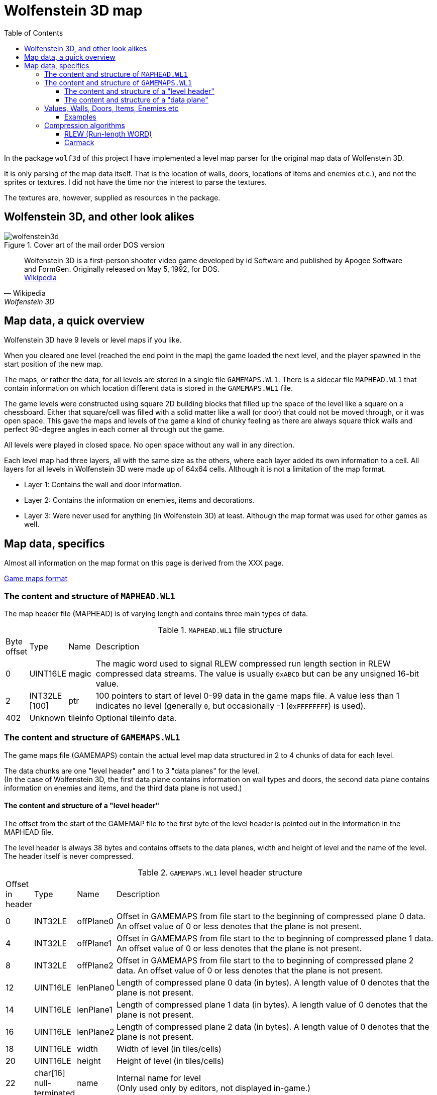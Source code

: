 = Wolfenstein 3D map
:toc:
:toclevels: 3

In the package `wolf3d` of this project I have implemented a level map parser for the original map data of Wolfenstein 3D.

It is only parsing of the map data itself. That is the location of walls, doors, locations of items and enemies et.c.), and not the sprites or textures. I did not have the time nor the interest to parse the textures.

The textures are, however, supplied as resources in the package.

== Wolfenstein 3D, and other look alikes

.Cover art of the mail order DOS version
image::wolfenstein3d.png[float="right"]

[quote,Wikipedia,Wolfenstein 3D]
Wolfenstein 3D is a first-person shooter video game developed by id Software and published by Apogee Software and FormGen. Originally released on May 5, 1992, for DOS. +
https://en.wikipedia.org/wiki/Wolfenstein_3D[Wikipedia]

== Map data, a quick overview

Wolfenstein 3D have 9 levels or level maps if you like.

When you cleared one level (reached the end point in the map) the game loaded the next level, and the player spawned in the start position of the new map.

The maps, or rather the data, for all levels are stored in a single file `GAMEMAPS.WL1`. There is a sidecar file `MAPHEAD.WL1` that contain information on which location different data is stored in the `GAMEMAPS.WL1` file.

The game levels were constructed using square 2D building blocks that filled up the space of the level like a square on a chessboard. Either that square/cell was filled with a solid matter like a wall (or door) that could not be moved through, or it was open space. This gave the maps and levels of the game a kind of chunky feeling as there are always square thick walls and perfect 90-degree angles in each corner all through out the game.

All levels were played in closed space. No open space without any wall in any direction.

Each level map had three layers, all with the same size as the others, where each layer added its own information to a cell. All layers for all levels in Wolfenstein 3D were made up of 64x64 cells. Although it is not a limitation of the map format.

* Layer 1: Contains the wall and door information.
* Layer 2: Contains the information on enemies, items and decorations.
* Layer 3: Were never used for anything (in Wolfenstein 3D) at least. Although the map format was used for other games as well.

== Map data, specifics

Almost all information on the map format on this page is derived from the XXX page.

https://moddingwiki.shikadi.net/wiki/GameMaps_Format[Game maps format]

=== The content and structure  of `MAPHEAD.WL1`

The map header file (MAPHEAD) is of varying length and contains three main types of data.

.`MAPHEAD.WL1` file structure
[cols="0,0,0,1"]
|===
| Byte offset | Type | Name | Description
| 0 | UINT16LE | magic | The magic word used to signal RLEW compressed run length section in RLEW compressed data streams. The value is usually `0xABCD` but can be any unsigned 16-bit value.
| 2 | INT32LE [100] | ptr | 100 pointers to start of level 0-99 data in the game maps file. A value less than 1 indicates no level (generally `0`, but occasionally -1 (`0xFFFFFFFF`) is used).
| 402 | Unknown | tileinfo | Optional tileinfo data.
|===

=== The content and structure of `GAMEMAPS.WL1`

The game maps file (GAMEMAPS) contain the actual level map data structured in 2 to 4 chunks of data for each level.

The data chunks are one "level header" and 1 to 3 "data planes" for the level. +
(In the case of Wolfenstein 3D, the first data plane contains information on wall types and doors, the second data plane contains information on enemies and items, and the third data plane is not used.)

==== The content and structure of a "level header"

The offset from the start of the GAMEMAP file to the first byte of the level header is pointed out in the information in the MAPHEAD file.

The level header is always 38 bytes and contains offsets to the data planes, width and height of level and the name of the level. The header itself is never compressed.

.`GAMEMAPS.WL1` level header structure
[cols="0,0,0,1"]
|===
| Offset in header| Type | Name | Description
| 0 | INT32LE | offPlane0 | Offset in GAMEMAPS from file start to the beginning of compressed plane 0 data. An offset value of 0 or less denotes that the plane is not present.
| 4 | INT32LE | offPlane1 | Offset in GAMEMAPS from file start to the to beginning of compressed plane 1 data. An offset value of 0 or less denotes that the plane is not present.
| 8 | INT32LE | offPlane2 | Offset in GAMEMAPS from file start to the to beginning of compressed plane 2 data. An offset value of 0 or less denotes that the plane is not present.
| 12 | UINT16LE | lenPlane0 | Length of compressed plane 0 data (in bytes). A length value of 0 denotes that the plane is not present.
| 14 | UINT16LE | lenPlane1 | Length of compressed plane 1 data (in bytes). A length value of 0 denotes that the plane is not present.
| 16 | UINT16LE | lenPlane2 | Length of compressed plane 2 data (in bytes). A length value of 0 denotes that the plane is not present.
| 18 | UINT16LE | width | Width of level (in tiles/cells)
| 20 | UINT16LE | height | Height of level (in tiles/cells)
| 22 | char[16] null-terminated | name | Internal name for level +
(Only used only by editors, not displayed in-game.)
|===

==== The content and structure of a "data plane"

The "data plane" data of a level is located at an offset from  the GAMEMAPS file start. It also has a length. Both the offset and length are specified in the "level header" for the level.

If the content of the data plane is compressed, the length in the level header specify the length of the compressed data, not the uncompressed length.
The uncompressed size of a data plane is always width * height * <word size> bytes. The word size for map level data is 2 bytes as the tile/cell values are stored as UINT16LE.

If the length in the level header match the calculated uncompressed length, then the data of the data plane is uncompressed.

The data of the data planes are always compressed, although the file format does not require them to be.

The data of the data plane is always compressed with a RLEW run-length algorithm. On top of that compression, there might be a second compression added. That compression might
be either "Carmack" or "Huffman".

When the data plane data have been compressed with an algorithm it is always prepended with the uncompressed length/size as a UINT16LE. This feature is crucial for compression algorithm deduction (see below).

If the data is compressed twice with, say RLEW and then Carmack, you will need to decompress the data first using Carmack and then RLEW decompression.

(For Wolfenstein 3D only RLEW with Carmack is used on the data plane data.)

.Game map data plane structure (when data is initially compressed with RLEW and then Carmack)
----
+----------------------+---------------------------------------------------------------+
| Uncompressed size    | (Carmack compressed data)                                     |
| UINT16LE (2 bytes)   |                                                               |
|                      | +----------------------+------------------------------------+ |
|                      | | Uncompressed size    | (RLEW compressed data)             | |
|                      | | UINT16LE (2 bytes)   |                                    | |
|                      | |                      | [UINT16LE data plane data stream]  | |
|                      | +----------------------+------------------------------------+ |
+----------------------+---------------------------------------------------------------+
----

There is no flag or information in the headers to see what compression algorithms that are applied to the data plane data. You can, however, deduce the algorithms used to compress the data.

1. A data plane data is always initially compressed with RLEW compression. The magic word/sequence used to signal run length fill is the "magic" word found at the very beginning of the MAPHEAD file. +
 See also <<The content and structure of `GAMEMAPS.WL1`>> and <<_rlew_run_length_word>>.

2. A secondary compression may have been applied after the RLEW compression. That compression may have been either Carmack or Huffman. +
 See also <<_carmack>>.

3. Based on the compressed data content, you can deduce what algorithms that have been used. By reading the two first words of the data plane data (both UINT16LE) you can determine if the data is only compressed with RLEW, or if it is compressed with RLEW and then compressed with Carmack. See section on data plane data content and structure.

4. If the data compression cannot be deduced by the method mentioned in step 3 then it is very most likely compressed with RLEW and then Huffman. There are more tests you can perform to be more confident the data is Huffman encoded, but you can never, theoretically, be 100% sure. (No other secondary compression algorithm than Carmack or Huffman is in practice ever used though.)

To detect data compressed only with RLEW check if the first word of the data chunk (the prepended UINT16LE value for the decompressed size) matches the calculated data plane size. If it matches, then the data is only RLEW compressed as the data is always compressed with RLEW.

To detect data compressed with RLEW and then compressed with Carmack check if the _second_ word (of type UINT16LE) of the data chunk matches the calculated data plane size. If it matches, then the data is compressed with RLEW and then compressed with Carmack. +
The thing is, when the compressed RLEW data with its prepended decompressed size, is compressed with Carmack, the first word of the Carmack compressed data is preserved. That first word is the prepended decompressed size to the compressed RLEW data. As the Carmack compressed data is in turn prepended with its decompressed size the RLEW decompressed size ends up in the _second word position_ of the data plane data.

=== Values, Walls, Doors, Items, Enemies etc

The data in the data planes are all values of type UINT16LE.
For a data plane there is one value for each cell/tile in the map.

Wolfenstein 3D uses two data planes where the first plane contains information on walls and doors (there are different textures for different wall types and doors). The second plane contains information on items (treasures, extra life, ammo clips et.c.), enemies and their (initial) locations, decorations (plants, floor lamps, roof lamps, skeletons, food trays).

The amount of cell/tile information for each data plane of the map is width * height. The cells/tiles are stored map line by map line. Where each line is width long and the number of lines is height.

Trivia note for (at least) Wolfenstein 3D. +
The cell/tile data lines are stored from top to bottom. This means if you would print the map line by line downwards, you would get the map correctly rendered as it is played in the game. +
Remember that the first cell/tile in the data is location [0, height-1] and the last cell/tile in the data plane data is at location [width-1, 0]. It can make a lot of difference when you are trying out the maps and compare them to game play videos on YouTube.

.Wolfenstein data plane values and their texture mapping.
```
   Map    Map                 Texture    Description
   value  plane               name
   -----  ---------------     --------   ----------------------------------
   0x01   Plane 0 (Walls)     WAL00000   Grey stone wall
   0x02   Plane 0 (Walls)     WAL00002   Grey stone wall
   0x03   Plane 0 (Walls)     WAL00004   Red Swastika flag on stone wall
   0x04   Plane 0 (Walls)     WAL00006   Hitler frame on grey stone wall
   0x05   Plane 0 (Walls)     WAL00008   cell door (closed door, empty cell)
   0x06   Plane 0 (Walls)     WAL00010   Eagle in grey stone arch
   0x07   Plane 0 (Walls)     WAL00012   cell door (closed door, skeleton cell)
   0x08   Plane 0 (Walls)     WAL00014   Blue stone wall
   0x09   Plane 0 (Walls)     WAL00016   Blue stone wall
   0x0A   Plane 0 (Walls)     WAL00018   Eagle frame on wood wall
   0x0B   Plane 0 (Walls)     WAL00020   Hitler frame on wood wall
   0x0C   Plane 0 (Walls)     WAL00023   Wood wall
   0x15   Plane 0 (Walls)     WAL00041   Exit door
   0x64   Plane 0 (Walls)     WAL00102   Elevator-ish(?) door

   0x6A   Plane 0 (Walls)     -          Floor tiles, not used(?)
   ...
   0x8F

   0x0D   Plane 1 (Special)
   0x0E   Plane 1 (Special)
   0x0F   Plane 1 (Special)
   0x13   Plane 1 (Special)   -          Start point (facing north)
   0x14   Plane 1 (Special)   -          Start point (facing east)
   0x15   Plane 1 (Special)   -          Start point (facing south)
   0x16   Plane 1 (Special)   -          Start point (facing west)
   0x17   Plane 1 (Special)   SPR00002   Blue puddle(?)
   0x18   Plane 1 (Special)   SPR00003   Green barrel
   0x19   Plane 1 (Special)   SPR00004   Wood table
   0x1A   Plane 1 (Special)   SPR00005   Green lamp on the floor
   0x1B   Plane 1 (Special)   SPR00006   Yellow crystal chandelier in the roof
   0x1D   Plane 1 (Special)   SPR00008   White bowl with brown food
   0x1F   Plane 1 (Special)   SPR00010   Plant in gold pot
   0x20   Plane 1 (Special)   SPR00011   Skeleton lying on floor
   0x22   Plane 1 (Special)   SPR00013   Brown plant in blue pot
   0x23   Plane 1 (Special)   SPR00014   Blue flower pot
   0x24   Plane 1 (Special)   SPR00015   Round table
   0x25   Plane 1 (Special)   SPR00016   Green lamp in the roof
   0x27   Plane 1 (Special)   SPR00018   Knight armour statue
   0x2A   Plane 1 (Special)   SPR00021   Heap of bones
   0x2E   Plane 1 (Special)   SPR00025   Brown bowl
   0x2F   Plane 1 (Special)   SPR00026   Chicken drumstick on plate
   0x30   Plane 1 (Special)   SPR00027   Med-kit
   0x31   Plane 1 (Special)   SPR00028   Ammo clip
   0x32   Plane 1 (Special)   SPR00029   Automatic rifle
   0x34   Plane 1 (Special)   SPR00031   Treasure gold cross
   0x35   Plane 1 (Special)   SPR00032   Treasure gold cup
   0x36   Plane 1 (Special)   SPR00033   Treasure chest
   0x38   Plane 1 (Special)   SPR00035   Blue face orb (extra life)
   0x3A   Plane 1 (Special)   SPR00037   Brown barrel
   0x3C   Plane 1 (Special)   SPR00038   Stone well, blue liquid
   0x3E   Plane 1 (Special)   SPR00041   Flag on standing pole
   0x5A   Plane 1 (Special)   SPR00098   Cyan door with handle to the left either facing East-West
   0x5B   Plane 1 (Special)   SPR00098   Cyan door with handle to the left either facing South-North
   0x5C   Plane 1 (Special)              ?
   0x5D   Plane 1 (Special)              ?
   0x5E   Plane 1 (Special)              ?
   0x5F   Plane 1 (Special)              ?
   0x60   Plane 1 (Special)              ?
   0x61   Plane 1 (Special)              ?
   0x6A   Plane 1 (Special)
   0x6B   Plane 1 (Special)
   0x6C   Plane 1 (Special)              Enemy soldier in brown
   0x6D   Plane 1 (Special)              ? Enemy soldier in brown
   0x6E   Plane 1 (Special)              ? Enemy soldier in brown
   0x6F   Plane 1 (Special)              Enemy soldier in brown
   0x7C   Plane 1 (Special)   SPR00095   Dead soldier lying on the floor
   0x8A   Plane 1 (Special)              ?
   0x91   Plane 1 (Special)   SPR00050   Enemy soldier in brown
   0x92   Plane 1 (Special)   SPR00050   Enemy soldier in brown
   0x93   Plane 1 (Special)   SPR00050   Enemy soldier in brown
   0xB0   Plane 1 (Special)              ?
   0xB4   Plane 1 (Special)              ?
   0xB5   Plane 1 (Special)              ?
   0xB6   Plane 1 (Special)              ? Enemy soldier in brown
   0xB7   Plane 1 (Special)              ?
   0xB9   Plane 1 (Special)              ?
   0xD4   Plane 1 (Special)              ?
```

.Spear of Destiny (SoD) data plane values and their texture mapping. As found on https://devinsmith.net/backups/xwolf/tiles.html[XWolf] webpage.
```
Plane 0
Plane 0 defines the walls, doors and floors. The tile value can have the following values:

0   - 63    Wall
90  - 101   Door
106         Floor tile
107 - 143   Floor tile

Plane 1
Plane 1 defines all the objects on the map, enemies, health, ornaments, etc. In wl_game.c, the function ScanInfoPlane initialise these objects depending on the value:

Player Start
19          Player Start facing north
20          Player Start facing ease
21          Player Start facing south
22          Player Start facing west

Static Objects
23 - 74     Static Objects

Moving Objects
98          Pushable Wall
180 - 183   Standing Guard     Hard
144 - 147   Standing Guard     Medium
108 - 111   Standing Guard
184 - 187   Patrolling Guard   Hard
148 - 151   Patrolling Guard   Medium
112 - 115   Patrolling Guard
124         Dead Guard
188 - 191   Standing Officer   Hard
152 - 155   Standing Officer   Medium
116 - 119   Standing Officer
192 - 195   Patrolling Officer Hard
156 - 159   Patrolling Officer Medium
120 - 123   Patrolling Officer
198 - 201   Standing SS        Hard
162 - 165   Standing SS        Medium
126 - 129   Standing SS
202 - 205   Patrolling SS      Hard
166 - 169   Patrolling SS      Medium
130 - 133   Patrolling SS
206 - 209   Standing Dog       Hard
170 - 173   Standing Dog       Medium
134 - 137   Standing Dog
210 - 213   Patrolling Dog     Hard
174 - 177   Patrolling Dog     Medium
138 - 141   Patrolling Dog
106         Spectre            SoD
107         Angel              SoD
125         Trans              SoD
142         Uber               SoD
143         Will               SoD
160         FakeHitler         Wolf
161         Death              SoD
178         Hitler             Wolf
179         Fat                Wolf
196         Schabbs            Wolf
197         Gretel             Wolf
214         Boss               Wolf
215         Gift               Wolf
252 - 255   Standing Mutant    Hard
234 - 237   Standing Mutant    Medium
216 - 219   Standing Mutant
256 - 259   Patrolling Mutant  Hard
238 - 241   Patrolling Mutant  Medium
220 - 223   Patrolling Mutant
224 - 227   Ghost              Wolf
```


==== Examples

.Wolfenstein 3D cell/tile values in hex for level 0, data plane 0. The data plane is 64x64 cells/tiles. Hex values for doors are exchanged to horizontal and vertical lines for readability.
```
Level name: Wolf1 Map1

    0 1 2 3 4 5 6 7 8 9 0 1 2 3 4 5 6 7 8 9 0 1 2 3 4 5 6 7 8 9 0 1 2 3 4 5 6 7 8 9 0 1 2 3 4 5 6 7 8 9 0 1 2 3 4 5 6 7 8 9 0 1 2 3
 0  01010101010101010101010101010101010101010101010101010101010101010101010101010101010101010101010101010101010101010101010101010101
 1  01010101010101010101010101010101010101010101010101010101010101010101010101010101010101010101010101010101010101010101010101010101
 2  01010101010101010101010101010101010101010101010101010101010101010101010101010101010101010101010101010101010101010101010101010101
 3  01010101010101010101010101010101010101010101010101010101010101010101010101010101010101010101010101010101010101010101010101010101
 4  01010101010101010101010101010101010101010101010101010101010101010101010101010101010101010101010101010101010101010101010101010101
 5  01010101010101010101010101010101010101010101010101010101010101010101010101010101010101010101010101010101010101010101010101010101
 6  010101010101010101010101010101010101010101010101010101010C0C0C0C0C0C0C0C0C0C0C0C0C0C0C010101010101010101010101010101010101010101
 7  010101010101010101010101010101010101010101010101010101010C0C0C0A0C0C0C0C0C0A0C0C0C0C0C010101010101010101010101010101010101010101
 8  010101010101010101010101010101010101010101010101010101010C                      0C0C0C0C0C0C010101010101010101010101010101010101
 9  010101010101        0101010101010101010202010202030102010A                      0A0C0C0C0C0C010101010101010101010101010101010101
10  010101010101        0101010101010102                    0C                      0C      0C0C010101010101010101010101010101010101
11  010101010101          01010101010101                    |                       |       0A0C010101010101010101010101010101010101
12  010101010101          01010101010102                    0C                      0C      0C0C010101010101010101010101010101010101
13  010101010101020601020402010601010101      010101030101020B                      0B0C0C0C0C0C010101010101010101010101010101010101
14  010101010102                  020101      010101010101010C                      0C0C0C0C0C0C010101010101010101010101010101010101
15  010101010103                  030102      010201010101010C0C0C0A0C0C--0C0C0A0C0C0C0C01010101010101010101010101010101010101010101
16  010101010101                  02              01010101010C0C0C0C0C      0C0C0C0C0C0C01010101010101010101010101010101010101010101
17  010101010102                  |               010101010101010C0C0C      0C0C0C0C0C0C01010101010101010101010101010101010101010101
18  020202020101                  01              010101010101010C0C0B      0B0C0101010101010101010101010101010101010101010101010101
19  010201020103                  0301020106010201010201010101010C0C0C      0C0C0101010101010101010101010101010101010101010101010101
20  02      0101                  01010101010101010101010C0C0C0C0C0C0C      0C0C0C0C010101010101010101010101010101010101010101010101
21  01      020102060101--0101060201010101010101010101010C0C0C0C0C0C0C      0C0C0C0C010101010101010101010101010101010101010101010101
22  01      0101010101      02010101010101010101010101010C0C    0A              0C0C010101010101010101010101010101010101010101010101
23  0201--010101010103      03010101010101010101010101010C0C    0C0C0C      0C0C0C0C010101010101010101010101010101010101010101010101
24  01      0101020101      02010101010101010101010101010C0C    0C0C0C      0C0C0C0C010101010101010101010101010101010101010101010101
25  01      02      01      01010101010101010101010101010C0C    0C0C0C      0C0C0C0C010101010101010101010101010101010101010101010101
26  01              03      03010101010101010101010101010C0C0C0C0C0C0A      0A0C0101010101010101010101010101010101010101010101010101
27  01      01      02      01010101010101010101010101010C0C0C0C0C0C0C      0C0C0101010101010101010101010101090909090909090909090909
28  02      010201020101--0101020101010101010101010101010101010101010C0A--0A0C020202020202020101010101010101090808090808080909090809
29  03      0301                  0101010101010101010101020102010302          0103010201010201010101010101010908                0809
30  02      0102                  030101010101010101010101                              020209090909090909090908                0909
31  01      0102                  010101010101010101010106                              060908080809080808090908                0809
32  01        01                  020101010101010101010101                                09                  08                0909
33  01        |                   030101010101010101010102                                |                   |                 0509
34  01        01                  010101010101010101010102                                08                  09                0909
35  01      0101                  020201010101010101010106                              06080808        09090808                0809
36  02      0101                  030101010101010101010102                              0202020808    0808080809                0909
37  01      0101                  0101010101010101010101010104010201          01020401020102010809    0908080908                0809
38  04      040102010102--0101020201010101010101010101010101010101010808--090808020202020202010809    08080909090908  0908  09080909
39  01      0201010101      010101010101010101010101010101010101010808      0908010101010101010808    090809090908090909090909090909
40  01      0101010102      020101010101010101010101010101010101010809      0908010101010101010809    080809090909090909090909090909
41  02      01      01      010101010101010101010101010101010101010808      0908010101010101010808    090808080808080808080808080101
42  01              03      030101010101010101010101010101010101010809      0808010101010101010809    080809  08  09  09  0809080101
43  02      02      02      020101010101010101010101010101010101010809      0908010101010101010808      08                  08080101
44  02      0101020101      020101010102010101010101010101010101010808      0808010101010101010808      |                   05080101
45  01      0201020102      010201020203010201060201020101010101010809      0809010101010101010809      08                  08080101
46  02                                02            031501010101010808      09080101010101010108080908080809  08  08  08  0809080101
47  02                                |             64  15010101010809      09080101010101010108080808080808080808080808080808080101
48  01                                01            031501010101010809      08080101010101010101010101010101010101010101010101010101
49  010202010202010202010401010102010101010201060102010102010808080808      09080808080808010101010101010101010101010101010101010101
50  010101010101010101011503    01    01    0101010101010108080908090808--0808080808090808010101010101010101010101010101010101010101
51  010101010101010101156B64    01    01  020101010101010809        08      08        0908010101010101010101010101010101010101010101
52  010101010101010101011503          0101010101010101010808        |       |         0908010101010101010101010101010101010101010101
53  01010101010101010101010101010101010101010101010101010808        08      08        0908010101010101010101010101010101010101010101
54  01010101010101010101010101    01010101010101010101010809        09      09        0908010101010101010101010101010101010101010101
55  01010101010101010101010101    010101010101010101010108080809080809      08080808080808010101010101010101010101010101010101010101
56  01010101010101010101010101010101010101010101010101010808        08      08        0808010101010101010101010101010101010101010101
57  01010101010101010101010101010101010101010101010101010809        |       |         0908010101010101010101010101010101010101010101
58  01010101010101010101010101010101010101010101010101010808        08      08        0808010101010101010101010101010101010101010101
59  010101010101010101010101010101010101010101010101010108080909080809      09080809080808010101010101010101010101010101010101010101
60  01010101010101010101010101010101010101010101010101010808                          0808010101010101010101010101010101010101010101
61  01010101010101010101010101010101010101010101010101010809                          0808010101010101010101010101010101010101010101
62  01010101010101010101010101010101010101010101010101010808                          0808010101010101010101010101010101010101010101
63  01010101010101010101010101010101010101010101010101010808050908050809070809050908050808010101010101010101010101010101010101010101

Start point at: [29, 57]
```

.Wolfenstein 3D cell/tile values in hex for level 0, data plane 0 and data plane 1.
```
Level name: Wolf1 Map1

    0 1 2 3 4 5 6 7 8 9 0 1 2 3 4 5 6 7 8 9 0 1 2 3 4 5 6 7 8 9 0 1 2 3 4 5 6 7 8 9 0 1 2 3 4 5 6 7 8 9 0 1 2 3 4 5 6 7 8 9 0 1 2 3
 0  ################################################################################################################################
 1  ################################################################################################################################
 2  ################################################################################################################################
 3  ################################################################################################################################
 4  ################################################################################################################################
 5  ################################################################################################################################
 6  ################################################################################################################################
 7  ################################################################################################################################
 8  ##########################################################23                  23################################################
 9  ############31313434######################################    19  6F19    19    ################################################
10  ############31313634################                    ##                      ##343435########################################
11  ############31313636  ##############  25        25      |           1B        93|   B634########################################
12  ############313136    ##############                    ##                      ##353535########################################
13  ####################################      ################                      ################################################
14  ############  34351F  1F35    ######      ################                      ################################################
15  ############  1A      34  1AB7######      ##########################--##########################################################
16  ############    6C            ##      6D      ####################      ########################################################
17  ############3E      19  93    |       25      ####################  93  ########################################################
18  ############                  ##          91  ####################  25  ########################################################
19  ############361AB4        1A  ####################################      ########################################################
20  ##  303A####3636            B5####################################      ########################################################
21  ##  25  ############--############################################      ########################################################
22  ##      ##########      ################################    ##6C    25    27####################################################
23  ####--############  25  ################################31  ######      ########################################################
24  ##      ##########      ################################3130######      ########################################################
25  ##  25  ##    2F##      ################################3230######      ########################################################
26  ##          256E##  25  ##########################################  25  ########################################################
27  ##      ##    35##  B5  ##########################################      ########################################################
28  ##      ############--##############################################--##########################################################
29  ##  25  ####B4                ##################################22      22##################################2F      173A3A3A####
30  ##      ####  22          22  ########################22  B7                      22########################              3A####
31  ##      ####    25      25    ########################                              ########################          6E    ####
32  ##        ##                  ########################                                ##                  ##                ####
33  ##  60    |   72    5E        ########################5A  1B        1B      721B      |                   |             5E  ####
34  ##        ##                  ########################                                ##5AD45E            ##60              ####
35  ##      ####    25      25    ########################                              ########        ########B1  242F  24  B6####
36  ##      ####  22          22  ########################22                          22##########    ##########5C              ####
37  ##      ####              B5  ##################################          ####################    ##########            2F  ####
38  ##  25  ############--##############################################--########################    ##############3B####3C########
39  ##      ##########      ##########################################      ######################    ##############################
40  ##      ##########      ##########################################  25  ######################    ##############################
41  ##      ##B7  18##      ##########################################      ######################  B5##############################
42  ##          25  ##  25  ##########################################      ######################    ######  ##  ##  ##1D##########
43  ##      ##2F    ##      ##########################################      ######################      ##    5F  5FB05E    ########
44  ##  25  ##########      ##########################################  25  ######################      |   61  5D      5DD4########
45  ##  97  ##########  B9  ##########################################  B7  ######################  6D  ##    5A8A    5B  2E########
46  ##                                ##          B6##################      ################################  ##  ##  ##  ##########
47  ##  5A      25      5C      25    |       6E    ##  ##############      ########################################################
48  ##                                ##          92##################  25  ########################################################
49  ##################################################################      ########################################################
50  ########################    ##    ##  30############################--##########################################################
51  ########################    ##    ##  ##################2A2F    ##      ##        ##############################################
52  ########################          ######################        |   25  |   20    ##############################################
53  ########################################################        ##      ##        ##############################################
54  ##########################    ##########################        ##      ##        ##############################################
55  ##########################  38####################################      ########################################################
56  ########################################################        ##      ##        ##############################################
57  ########################################################  14  7C|   25  | 2F    2A##############################################
58  ########################################################        ##      ##        ##############################################
59  ##################################################################      ########################################################
60  ########################################################                          ##############################################
61  ########################################################    25      25      259231##############################################
62  ########################################################B4          2F            ##############################################
63  ################################################################################################################################

Start point at:  [29, 57]
```

=== Compression algorithms

==== RLEW (Run-length WORD)

Information on RLEW compression and decompression algorithm can be found on https://moddingwiki.shikadi.net/wiki/Id_Software_RLEW_compression[moddingwiki].

My implementation in Golang of RLEW decompression is found here in link:../internal/pkg/wolf3d/rlew.go[rlew.go] .


==== Carmack

Information on https://en.wikipedia.org/wiki/John_Carmack[John Carmack] the developer at IdSoftware and inventor of the compression algorithm.

Information on Carmac compression and decompression algorithm can be found on https://moddingwiki.shikadi.net/wiki/Carmack_compression[moddingwiki].

My implementation in Golang of RLEW decompression is found here link:../internal/pkg/wolf3d/carmac.go[carmac.go].